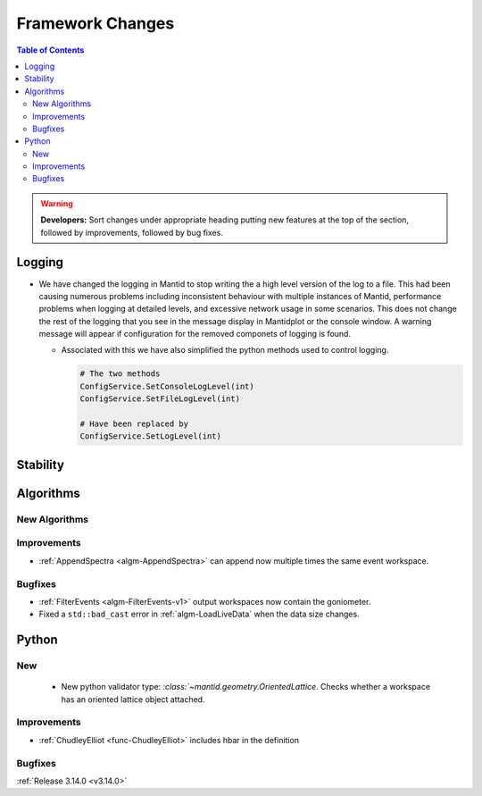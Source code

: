 =================
Framework Changes
=================

.. contents:: Table of Contents
   :local:

.. warning:: **Developers:** Sort changes under appropriate heading
    putting new features at the top of the section, followed by
    improvements, followed by bug fixes.

Logging
-------

- We have changed the logging in Mantid to stop writing the a high level version of the log to a file.  This had been causing numerous problems including inconsistent behaviour with multiple instances of Mantid, performance problems when logging at detailed levels, and excessive network usage in some scenarios.  This does not change the rest of the logging that you see in the message display in Mantidplot or the console window. A warning message will appear if configuration for the removed componets of logging is found.

  - Associated with this we have also simplified the python methods used to control logging.

    .. code-block:: python

	  	# The two methods
	  	ConfigService.SetConsoleLogLevel(int)
	  	ConfigService.SetFileLogLevel(int)

	  	# Have been replaced by
	  	ConfigService.SetLogLevel(int)

Stability
---------




Algorithms
----------


New Algorithms
##############



Improvements
############
- :ref:`AppendSpectra <algm-AppendSpectra>` can append now multiple times the same event workspace.

Bugfixes
########
- :ref:`FilterEvents <algm-FilterEvents-v1>` output workspaces now contain the goniometer.
  
- Fixed a ``std::bad_cast`` error in :ref:`algm-LoadLiveData` when the data size changes.


Python
------

New
###

 - New python validator type: `:class:`~mantid.geometry.OrientedLattice`. Checks whether a workspace has an oriented lattice object attached.


Improvements
############

- :ref:`ChudleyElliot <func-ChudleyElliot>` includes hbar in the definition

Bugfixes
########


:ref:`Release 3.14.0 <v3.14.0>`


